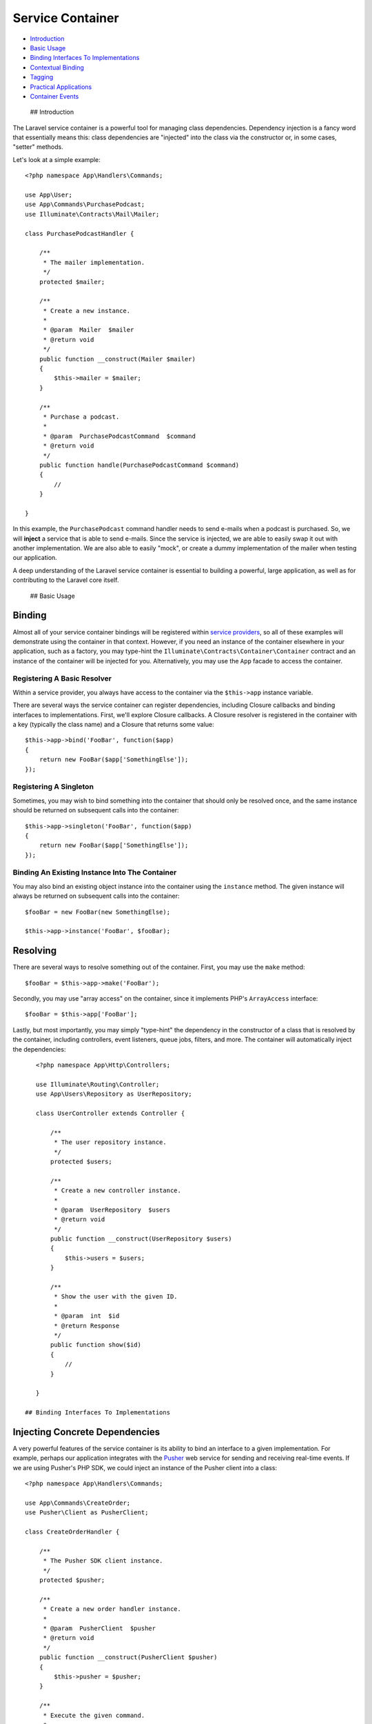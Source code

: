Service Container
=================

-  `Introduction <#introduction>`__
-  `Basic Usage <#basic-usage>`__
-  `Binding Interfaces To
   Implementations <#binding-interfaces-to-implementations>`__
-  `Contextual Binding <#contextual-binding>`__
-  `Tagging <#tagging>`__
-  `Practical Applications <#practical-applications>`__
-  `Container Events <#container-events>`__

 ## Introduction

The Laravel service container is a powerful tool for managing class
dependencies. Dependency injection is a fancy word that essentially
means this: class dependencies are "injected" into the class via the
constructor or, in some cases, "setter" methods.

Let's look at a simple example:

::

    <?php namespace App\Handlers\Commands;

    use App\User;
    use App\Commands\PurchasePodcast;
    use Illuminate\Contracts\Mail\Mailer;

    class PurchasePodcastHandler {

        /**
         * The mailer implementation.
         */
        protected $mailer;

        /**
         * Create a new instance.
         *
         * @param  Mailer  $mailer
         * @return void
         */
        public function __construct(Mailer $mailer)
        {
            $this->mailer = $mailer;
        }

        /**
         * Purchase a podcast.
         *
         * @param  PurchasePodcastCommand  $command
         * @return void
         */
        public function handle(PurchasePodcastCommand $command)
        {
            //
        }

    }

In this example, the ``PurchasePodcast`` command handler needs to send
e-mails when a podcast is purchased. So, we will **inject** a service
that is able to send e-mails. Since the service is injected, we are able
to easily swap it out with another implementation. We are also able to
easily "mock", or create a dummy implementation of the mailer when
testing our application.

A deep understanding of the Laravel service container is essential to
building a powerful, large application, as well as for contributing to
the Laravel core itself.

 ## Basic Usage

Binding
~~~~~~~

Almost all of your service container bindings will be registered within
`service providers </docs/5.0/providers>`__, so all of these examples
will demonstrate using the container in that context. However, if you
need an instance of the container elsewhere in your application, such as
a factory, you may type-hint the
``Illuminate\Contracts\Container\Container`` contract and an instance of
the container will be injected for you. Alternatively, you may use the
``App`` facade to access the container.

Registering A Basic Resolver
^^^^^^^^^^^^^^^^^^^^^^^^^^^^

Within a service provider, you always have access to the container via
the ``$this->app`` instance variable.

There are several ways the service container can register dependencies,
including Closure callbacks and binding interfaces to implementations.
First, we'll explore Closure callbacks. A Closure resolver is registered
in the container with a key (typically the class name) and a Closure
that returns some value:

::

    $this->app->bind('FooBar', function($app)
    {
        return new FooBar($app['SomethingElse']);
    });

Registering A Singleton
^^^^^^^^^^^^^^^^^^^^^^^

Sometimes, you may wish to bind something into the container that should
only be resolved once, and the same instance should be returned on
subsequent calls into the container:

::

    $this->app->singleton('FooBar', function($app)
    {
        return new FooBar($app['SomethingElse']);
    });

Binding An Existing Instance Into The Container
^^^^^^^^^^^^^^^^^^^^^^^^^^^^^^^^^^^^^^^^^^^^^^^

You may also bind an existing object instance into the container using
the ``instance`` method. The given instance will always be returned on
subsequent calls into the container:

::

    $fooBar = new FooBar(new SomethingElse);

    $this->app->instance('FooBar', $fooBar);

Resolving
~~~~~~~~~

There are several ways to resolve something out of the container. First,
you may use the ``make`` method:

::

    $fooBar = $this->app->make('FooBar');

Secondly, you may use "array access" on the container, since it
implements PHP's ``ArrayAccess`` interface:

::

    $fooBar = $this->app['FooBar'];

Lastly, but most importantly, you may simply "type-hint" the dependency
in the constructor of a class that is resolved by the container,
including controllers, event listeners, queue jobs, filters, and more.
The container will automatically inject the dependencies:

::

    <?php namespace App\Http\Controllers;

    use Illuminate\Routing\Controller;
    use App\Users\Repository as UserRepository;

    class UserController extends Controller {

        /**
         * The user repository instance.
         */
        protected $users;

        /**
         * Create a new controller instance.
         *
         * @param  UserRepository  $users
         * @return void
         */
        public function __construct(UserRepository $users)
        {
            $this->users = $users;
        }

        /**
         * Show the user with the given ID.
         *
         * @param  int  $id
         * @return Response
         */
        public function show($id)
        {
            //
        }

    }

 ## Binding Interfaces To Implementations

Injecting Concrete Dependencies
~~~~~~~~~~~~~~~~~~~~~~~~~~~~~~~

A very powerful features of the service container is its ability to bind
an interface to a given implementation. For example, perhaps our
application integrates with the `Pusher <https://pusher.com>`__ web
service for sending and receiving real-time events. If we are using
Pusher's PHP SDK, we could inject an instance of the Pusher client into
a class:

::

    <?php namespace App\Handlers\Commands;

    use App\Commands\CreateOrder;
    use Pusher\Client as PusherClient;

    class CreateOrderHandler {

        /**
         * The Pusher SDK client instance.
         */
        protected $pusher;

        /**
         * Create a new order handler instance.
         *
         * @param  PusherClient  $pusher
         * @return void
         */
        public function __construct(PusherClient $pusher)
        {
            $this->pusher = $pusher;
        }

        /**
         * Execute the given command.
         *
         * @param  CreateOrder  $command
         * @return void
         */
        public function execute(CreateOrder $command)
        {
            //
        }

    }

In this example, it is good that we are injecting the class
dependencies; however, we are tightly coupled to the Pusher SDK. If the
Pusher SDK methods change or we decide to switch to a new event service
entirely, we will need to change our ``CreateOrderHandler`` code.

Program To An Interface
~~~~~~~~~~~~~~~~~~~~~~~

In order to "insulate" the ``CreateOrderHandler`` against changes to
event pushing, we could define an ``EventPusher`` interface and a
``PusherEventPusher`` implementation:

::

    <?php namespace App\Contracts;

    interface EventPusher {

        /**
         * Push a new event to all clients.
         *
         * @param  string  $event
         * @param  array  $data
         * @return void
         */
        public function push($event, array $data);

    }

Once we have coded our ``PusherEventPusher`` implementation of this
interface, we can register it with the service container like so:

::

    $this->app->bind('App\Contracts\EventPusher', 'App\Services\PusherEventPusher');

This tells the container that it should inject the ``PusherEventPusher``
when a class needs an implementation of ``EventPusher``. Now we can
type-hint the ``EventPusher`` interface in our constructor:

::

        /**
         * Create a new order handler instance.
         *
         * @param  EventPusher  $pusher
         * @return void
         */
        public function __construct(EventPusher $pusher)
        {
            $this->pusher = $pusher;
        }

 ## Contextual Binding

Sometimes you may have two classes that utilize the same interface, but
you wish to inject different implementations into each class. For
example, when our system receives a new Order, we may want to send an
event via `PubNub <http://www.pubnub.com/>`__ rather than Pusher.
Laravel provides a simple, fluent interface for definining this
behavior:

::

    $this->app->when('App\Handlers\Commands\CreateOrderHandler')
              ->needs('App\Contracts\EventPusher')
              ->give('App\Services\PubNubEventPusher');

 ## Tagging

Occasionally, you may need to resolve all of a certain "category" of
binding. For example, perhaps you are building a report aggregator that
receives an array of many different ``Report`` interface
implementations. After registering the ``Report`` implementations, you
can assign them a tag using the ``tag`` method:

::

    $this->app->bind('SpeedReport', function()
    {
        //
    });

    $this->app->bind('MemoryReport', function()
    {
        //
    });

    $this->app->tag(['SpeedReport', 'MemoryReport'], 'reports');

Once the services have been tagged, you may easily resolve them all via
the ``tagged`` method:

::

    $this->app->bind('ReportAggregator', function($app)
    {
        return new ReportAggregator($app->tagged('reports'));
    });

 ## Practical Applications

Laravel provides several opportunities to use the service container to
increase the flexibility and testability of your application. One
primary example is when resolving controllers. All controllers are
resolved through the service container, meaning you can type-hint
dependencies in a controller constructor, and they will automatically be
injected.

::

    <?php namespace App\Http\Controllers;

    use Illuminate\Routing\Controller;
    use App\Repositories\OrderRepository;

    class OrdersController extends Controller {

        /**
         * The order repository instance.
         */
        protected $orders;

        /**
         * Create a controller instance.
         *
         * @param  OrderRepository  $orders
         * @return void
         */
        public function __construct(OrderRepository $orders)
        {
            $this->orders = $orders;
        }

        /**
         * Show all of the orders.
         *
         * @return Response
         */
        public function index()
        {
            $all = $this->orders->all();

            return view('orders', ['all' => $all]);
        }

    }

In this example, the ``OrderRepository`` class will automatically be
injected into the controller. This means that a "mock"
``OrderRepository`` may be bound into the container when `unit
testing </docs/5.0/testing>`__, allowing for painless stubbing of
database layer interaction.

Other Examples Of Container Usage
^^^^^^^^^^^^^^^^^^^^^^^^^^^^^^^^^

Of course, as mentioned above, controllers are not the only classes
Laravel resolves via the service container. You may also type-hint
dependencies on route Closures, filters, queue jobs, event listeners,
and more. For examples of using the service container in these contexts,
please refer to their documentation.

 ## Container Events

Registering A Resolving Listener
^^^^^^^^^^^^^^^^^^^^^^^^^^^^^^^^

The container fires an event each time it resolves an object. You may
listen to this event using the ``resolving`` method:

::

    $this->app->resolving(function($object, $app)
    {
        // Called when container resolves object of any type...
    });

    $this->app->resolving(function(FooBar $fooBar, $app)
    {
        // Called when container resolves objects of type "FooBar"...
    });

The object being resolved will be passed to the callback.

